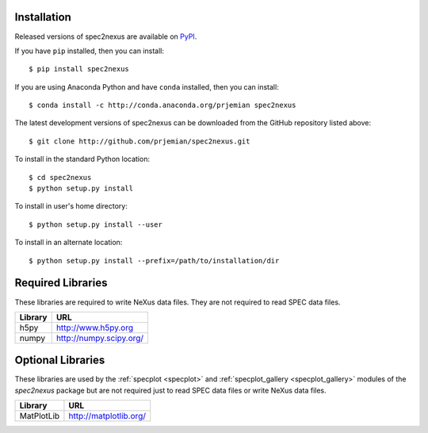 Installation
############

Released versions of spec2nexus are available on `PyPI 
<https://pypi.python.org/pypi/spec2nexus>`_. 

If you have ``pip`` installed, then you can install::

    $ pip install spec2nexus 

If you are using Anaconda Python and have ``conda`` installed, then you can install::

    $ conda install -c http://conda.anaconda.org/prjemian spec2nexus

..  build the conda kit *after* pushing a new update to PyPI
    use conda skeleton pypi::

    cd /tmp
    mkdir conda
    cd conda
    conda skeleton pypi spec2nexus
    conda build spec2nexus
    conda convert --platform all /local/Apps/anaconda/conda-bld/linux-64/spec2nexus-2016.0601.0-py27_0.tar.bz2 -o /tmp/conda
    
    jemian@gov /tmp/conda $ ll -R *-*
		linux-32:
		total 5.8M
		-rw-r--r-- 1 jemian aesbc 5.8M Jun  1 15:12 spec2nexus-2016.0601.0-py27_0.tar.bz2
		
		linux-64:
		total 5.8M
		-rw-r--r-- 1 jemian aesbc 5.8M Jun  1 15:12 spec2nexus-2016.0601.0-py27_0.tar.bz2
		
		osx-64:
		total 5.8M
		-rw-r--r-- 1 jemian aesbc 5.8M Jun  1 15:11 spec2nexus-2016.0601.0-py27_0.tar.bz2
		
		win-32:
		total 5.8M
		-rw-r--r-- 1 jemian aesbc 5.8M Jun  1 15:12 spec2nexus-2016.0601.0-py27_0.tar.bz2
		
		win-64:
		total 5.8M
		-rw-r--r-- 1 jemian aesbc 5.8M Jun  1 15:12 spec2nexus-2016.0601.0-py27_0.tar.bz2
	jemian@gov /tmp/conda $ 
    

The latest development versions of spec2nexus can be downloaded from the
GitHub repository listed above::

    $ git clone http://github.com/prjemian/spec2nexus.git

To install in the standard Python location::

    $ cd spec2nexus
    $ python setup.py install

To install in user's home directory::

    $ python setup.py install --user

To install in an alternate location::

    $ python setup.py install --prefix=/path/to/installation/dir

Required Libraries
##################

These libraries are required to write NeXus data files.
They are not required to read SPEC data files.

=============  =============================
Library        URL
=============  =============================
h5py           http://www.h5py.org
numpy          http://numpy.scipy.org/
=============  =============================

Optional Libraries
##################

These libraries are used by the :ref:`specplot <specplot>`
and  :ref:`specplot_gallery <specplot_gallery>` modules
of the *spec2nexus* package but are not required
just to read SPEC data files or write NeXus data files.

=============  =============================
Library        URL
=============  =============================
MatPlotLib     http://matplotlib.org/
=============  =============================
